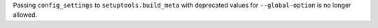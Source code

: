 Passing ``config_settings`` to ``setuptools.build_meta`` with
deprecated values for ``--global-option`` is no longer allowed.

